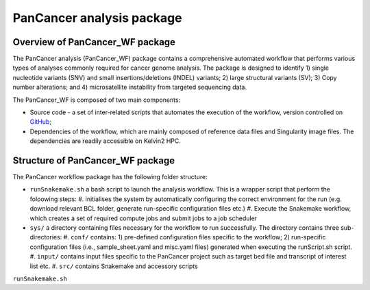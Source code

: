 PanCancer analysis package
#################################

Overview of PanCancer_WF package
********************************

The PanCancer analysis (PanCancer_WF) package  contains a comprehensive automated workflow that performs various types of analyses commonly required for cancer genome analysis. The package is designed to identify 1) single nucleotide variants (SNV) and small insertions/deletions (INDEL) variants; 2) large structural variants (SV); 3) Copy number alterations; and 4) microsatellite instability from targeted sequencing data.

.. image:: img_pipeline_overview.png
   :width: 500


The PanCancer_WF is composed of two main components: 

* Source code - a set of inter-related scripts that automates the execution of the workflow, version controlled on `GitHub <https://github.com/PMC-QUB-HTS/PanCancer_WF>`_; 
* Dependencies of the workflow, which are mainly composed of reference data files and Singularity image files. The dependencies are readily accessible on Kelvin2 HPC.


Structure of PanCancer_WF package
**********************************

The PanCancer workflow package has the following folder structure:


* ``runSnakemake.sh`` a bash script to launch the analysis workflow. This is a wrapper script that perform the foloowing steps:
  #. initialises the system by automatically configuring the correct environment for the run (e.g. download relevant BCL folder, generate run-specific configuration files etc.)
  #. Execute the Snakemake workflow, which creates a set of required compute jobs and submit jobs to a job scheduler
* ``sys/`` a directory containing files necessary for the workflow to run successfully. The directory contains three sub-directories:
  #. ``conf/`` contains: 1) pre-defined configuration files specific to the workflow; 2) run-specific configuration files (i.e., sample_sheet.yaml and misc.yaml files) generated when executing the runScript.sh script.
  #. ``input/`` contains input files specific to the PanCancer project such as target bed file and transcript of interest list etc.
  #. ``src/`` contains Snakemake and accessory scripts


.. image:: img_analysis_package.png
   :width: 500 






``runSnakemake.sh``

.. code-block:: bash
  :linenos:

  module load apps/singularity/3.4.2
  module load snakemake/V5.31.1_Python3.8.5
  runID=$1
  sampSheet=$2
  platform=$3 #NovaSeq or NextSeq
  organization=$4
  runMode=slurm #node, testrun (i.e. Snakemake dry-run), or else (i.e. HPC)
  pathtobcl=kelvin #'kelvin' or 'path to bcl file'
  storage1=autofs/mcclayrds-instruments
  libPath=/mnt/userapps/pmc_apps/lib
  bn=${PWD}/sys/src
